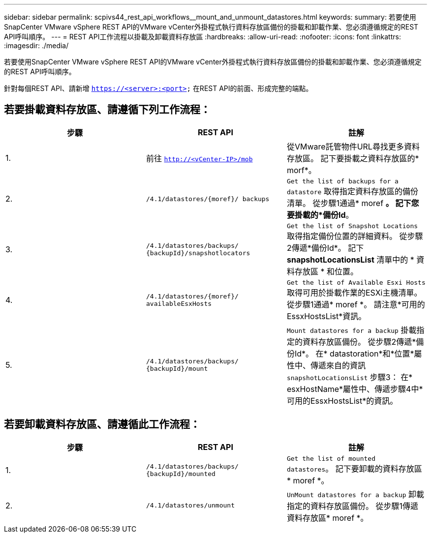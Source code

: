 ---
sidebar: sidebar 
permalink: scpivs44_rest_api_workflows__mount_and_unmount_datastores.html 
keywords:  
summary: 若要使用SnapCenter VMware vSphere REST API的VMware vCenter外掛程式執行資料存放區備份的掛載和卸載作業、您必須遵循規定的REST API呼叫順序。 
---
= REST API工作流程以掛載及卸載資料存放區
:hardbreaks:
:allow-uri-read: 
:nofooter: 
:icons: font
:linkattrs: 
:imagesdir: ./media/


[role="lead"]
若要使用SnapCenter VMware vSphere REST API的VMware vCenter外掛程式執行資料存放區備份的掛載和卸載作業、您必須遵循規定的REST API呼叫順序。

針對每個REST API、請新增 `https://<server>:<port>` 在REST API的前面、形成完整的端點。



== 若要掛載資料存放區、請遵循下列工作流程：

|===
| 步驟 | REST API | 註解 


| 1. | 前往 `http://<vCenter-IP>/mob` | 從VMware託管物件URL尋找更多資料存放區。
記下要掛載之資料存放區的* morf*。 


| 2. | `/4.1/datastores/{moref}/
backups` | `Get the list of backups for a datastore` 取得指定資料存放區的備份清單。
從步驟1通過* moref *。
記下您要掛載的*備份Id*。 


| 3. | `/4.1/datastores/backups/
{backupId}/snapshotlocators` | `Get the list of Snapshot Locations` 取得指定備份位置的詳細資料。
從步驟2傳遞*備份Id*。
記下 *snapshotLocationsList* 清單中的 * 資料存放區 * 和位置。 


| 4. | `/4.1/datastores/{moref}/
availableEsxHosts` | `Get the list of Available Esxi Hosts` 取得可用於掛載作業的ESXi主機清單。
從步驟1通過* moref *。
請注意*可用的EssxHostsList*資訊。 


| 5. | `/4.1/datastores/backups/
{backupId}/mount` | `Mount datastores for a backup` 掛載指定的資料存放區備份。
從步驟2傳遞*備份Id*。
在* datastoration*和*位置*屬性中、傳遞來自的資訊 `snapshotLocationsList` 步驟3：
在* esxHostName*屬性中、傳遞步驟4中*可用的EssxHostsList*的資訊。 
|===


== 若要卸載資料存放區、請遵循此工作流程：

|===
| 步驟 | REST API | 註解 


| 1. | `/4.1/datastores/backups/
{backupId}/mounted` | `Get the list of mounted datastores`。
記下要卸載的資料存放區* moref *。 


| 2. | `/4.1/datastores/unmount` | `UnMount datastores for a backup` 卸載指定的資料存放區備份。
從步驟1傳遞資料存放區* moref *。 
|===